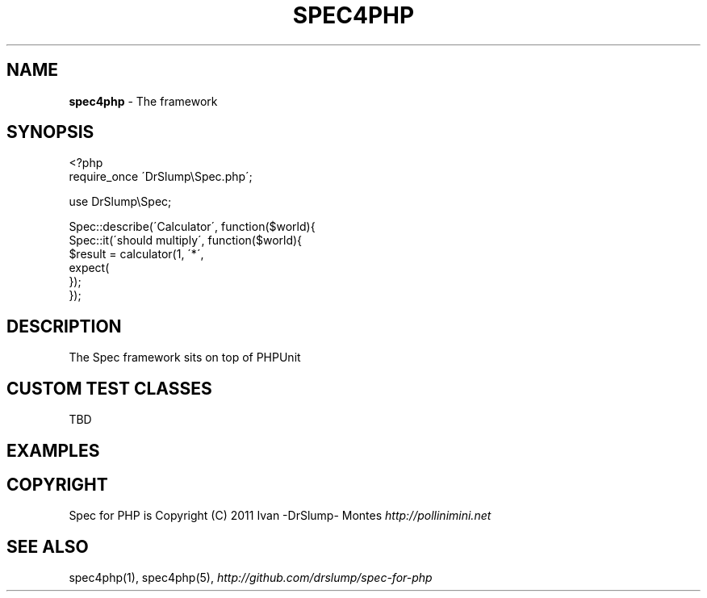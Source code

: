 .\" generated with Ronn/v0.7.3
.\" http://github.com/rtomayko/ronn/tree/0.7.3
.
.TH "SPEC4PHP" "3" "March 2011" "" ""
.
.SH "NAME"
\fBspec4php\fR \- The framework
.
.SH "SYNOPSIS"
.
.nf

<?php
require_once \'DrSlump\eSpec\.php\';

use DrSlump\eSpec;

Spec::describe(\'Calculator\', function($world){
    Spec::it(\'should multiply\', function($world){
        $result = calculator(1, \'*\',
        expect(
    });
});
.
.fi
.
.SH "DESCRIPTION"
The Spec framework sits on top of PHPUnit
.
.SH "CUSTOM TEST CLASSES"
TBD
.
.SH "EXAMPLES"
.
.SH "COPYRIGHT"
Spec for PHP is Copyright (C) 2011 Ivan \-DrSlump\- Montes \fIhttp://pollinimini\.net\fR
.
.SH "SEE ALSO"
spec4php(1), spec4php(5), \fIhttp://github\.com/drslump/spec\-for\-php\fR

